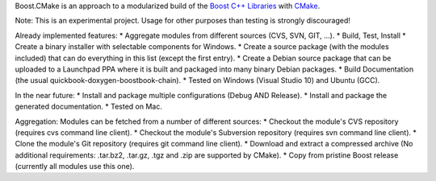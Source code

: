 Boost.CMake is an approach to a modularized build of the `Boost C++ Libraries <http://www.boost.org/>`_ with `CMake <http://cmake.org/>`_.

Note: This is an experimental project. Usage for other purposes than testing is strongly discouraged!

Already implemented features:
* Aggregate modules from different sources (CVS, SVN, GIT, ...).
* Build, Test, Install
* Create a binary installer with selectable components for Windows.
* Create a source package (with the modules included) that can do everything in this list (except the first entry).
* Create a Debian source package that can be uploaded to a Launchpad PPA where it is built and packaged into many binary Debian packages.
* Build Documentation (the usual quickbook-doxygen-boostbook-chain).
* Tested on Windows (Visual Studio 10) and Ubuntu (GCC).

In the near future:
* Install and package multiple configurations (Debug AND Release).
* Install and package the generated documentation.
* Tested on Mac.

Aggregation:
Modules can be fetched from a number of different sources:
* Checkout the module's CVS repository (requires cvs command line client).
* Checkout the module's Subversion repository (requires svn command line client).
* Clone the module's Git repository (requires git command line client).
* Download and extract a compressed archive (No additional requirements: .tar.bz2, .tar.gz, .tgz and .zip are supported by CMake).
* Copy from pristine Boost release (currently all modules use this one).
